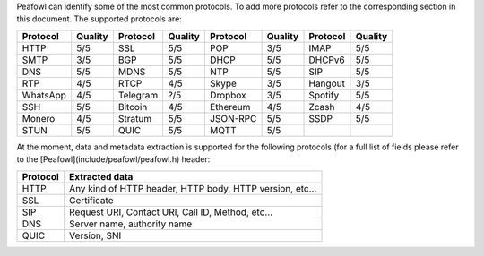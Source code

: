 Peafowl can identify some of the most common protocols. To add more protocols refer to the corresponding
section in this document. 
The supported protocols are:

+----------+---------+----------+---------+----------+---------+----------+---------+
| Protocol | Quality | Protocol | Quality | Protocol | Quality | Protocol | Quality |
+==========+=========+==========+=========+==========+=========+==========+=========+
| HTTP     | 5/5     | SSL      | 5/5     | POP      | 3/5     | IMAP     | 5/5     |
+----------+---------+----------+---------+----------+---------+----------+---------+
| SMTP     | 3/5     | BGP      | 5/5     | DHCP     | 5/5     | DHCPv6   | 5/5     |
+----------+---------+----------+---------+----------+---------+----------+---------+
| DNS      | 5/5     | MDNS     | 5/5     | NTP      | 5/5     | SIP      | 5/5     |
+----------+---------+----------+---------+----------+---------+----------+---------+
| RTP      | 4/5     | RTCP     | 4/5     | Skype    | 3/5     | Hangout  | 3/5     |
+----------+---------+----------+---------+----------+---------+----------+---------+
| WhatsApp | 4/5     | Telegram | ?/5     | Dropbox  | 3/5     | Spotify  | 5/5     |
+----------+---------+----------+---------+----------+---------+----------+---------+
| SSH      | 5/5     | Bitcoin  | 4/5     | Ethereum | 4/5     | Zcash    | 4/5     |
+----------+---------+----------+---------+----------+---------+----------+---------+
| Monero   | 4/5     | Stratum  | 5/5     | JSON-RPC | 5/5     | SSDP     | 5/5     |
+----------+---------+----------+---------+----------+---------+----------+---------+
| STUN     | 5/5     | QUIC     | 5/5     | MQTT     | 5/5     |          |         |
+----------+---------+----------+---------+----------+---------+----------+---------+

At the moment, data and metadata extraction is supported for the following protocols (for a full list of fields please refer to the [Peafowl](include/peafowl/peafowl.h) header:

+----------+----------------------------------------------------------+
| Protocol | Extracted data                                           |
+==========+==========================================================+
| HTTP     | Any kind of HTTP header, HTTP body, HTTP version, etc... |
+----------+----------------------------------------------------------+
| SSL      | Certificate                                              |
+----------+----------------------------------------------------------+
| SIP      | Request URI, Contact URI, Call ID, Method, etc...        |
+----------+----------------------------------------------------------+
| DNS      | Server name, authority name                              |
+----------+----------------------------------------------------------+  
| QUIC     | Version, SNI                                             | 
+----------+----------------------------------------------------------+